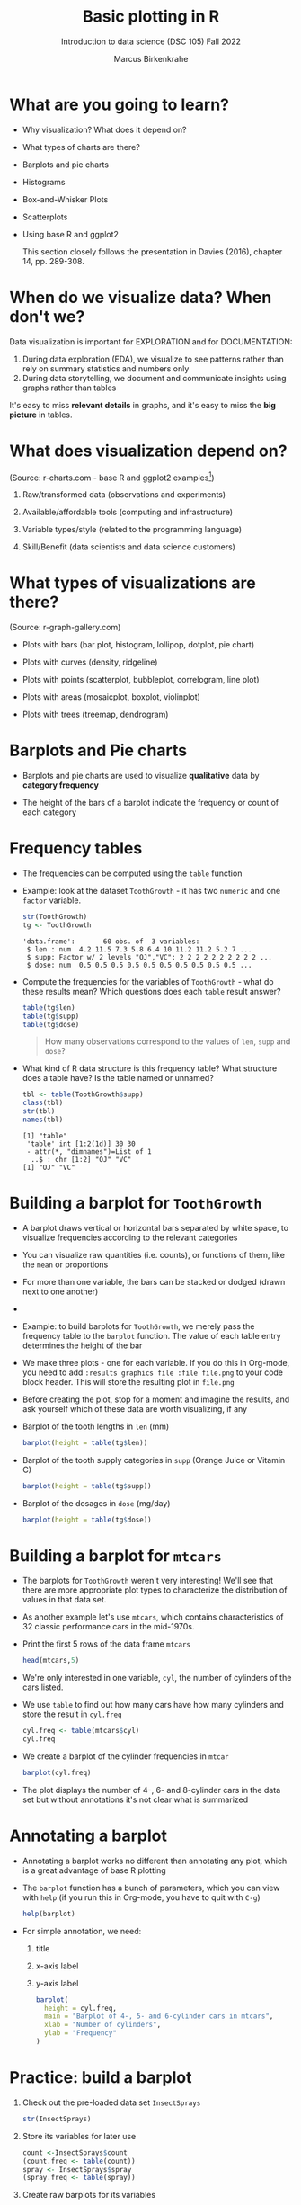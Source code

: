 #+title: Basic plotting in R
#+AUTHOR: Marcus Birkenkrahe
#+SUBTITLE: Introduction to data science (DSC 105) Fall 2022
#+OPTIONS: toc:nil num:nil
#+STARTUP: overview hideblocks indent inlineimages
#+PROPERTY: header-args:R :session *R* :exports both :results output
* What are you going to learn?
#+attr_html: :width 600px
[[../img/whiskers.jpg]]

- Why visualization? What does it depend on?
- What types of charts are there?
- Barplots and pie charts
- Histograms
- Box-and-Whisker Plots
- Scatterplots
- Using base R and ggplot2

  This section closely follows the presentation in Davies (2016),
  chapter 14, pp. 289-308.

* When do we visualize data? When don't we?
#+attr_html: :width 600px
[[../img/9_bigpicture.jpg]]
#+begin_notes
Data visualization is important for EXPLORATION and for DOCUMENTATION:

1) During data exploration (EDA), we visualize to see patterns rather
   than rely on summary statistics and numbers only
2) During data storytelling, we document and communicate insights
   using graphs rather than tables

It's easy to miss *relevant details* in graphs, and it's easy to miss
the *big picture* in tables.
#+end_notes
* What does visualization depend on?
#+attr_html: :width 600px
[[../img/9_viz.png]]
(Source: r-charts.com - base R and ggplot2 examples[fn:1])
#+begin_notes

1) Raw/transformed data (observations and experiments)

2) Available/affordable tools (computing and infrastructure)

3) Variable types/style (related to the programming language)

4) Skill/Benefit (data scientists and data science customers)

#+end_notes
* What types of visualizations are there?
#+attr_html: :width 700px
[[../img/9_chart_types.png]]
(Source: r-graph-gallery.com)
#+begin_notes
- Plots with bars (bar plot, histogram, lollipop, dotplot, pie chart)

- Plots with curves (density, ridgeline)

- Plots with points (scatterplot, bubbleplot, correlogram, line plot)

- Plots with areas (mosaicplot, boxplot, violinplot)

- Plots with trees (treemap, dendrogram)
#+end_notes
* Barplots and Pie charts

- Barplots and pie charts are used to visualize *qualitative* data by
  *category frequency*

- The height of the bars of a barplot indicate the frequency or count
  of each category

* Frequency tables

- The frequencies can be computed using the ~table~ function

- Example: look at the dataset ~ToothGrowth~ - it has two ~numeric~ and
  one ~factor~ variable.
  #+begin_src R
    str(ToothGrowth)
    tg <- ToothGrowth
  #+end_src

  #+RESULTS:
  : 'data.frame':       60 obs. of  3 variables:
  :  $ len : num  4.2 11.5 7.3 5.8 6.4 10 11.2 11.2 5.2 7 ...
  :  $ supp: Factor w/ 2 levels "OJ","VC": 2 2 2 2 2 2 2 2 2 2 ...
  :  $ dose: num  0.5 0.5 0.5 0.5 0.5 0.5 0.5 0.5 0.5 0.5 ...

- Compute the frequencies for the variables of ~ToothGrowth~ - what do
  these results mean? Which questions does each ~table~ result answer?
  #+begin_src R
    table(tg$len)
    table(tg$supp)
    table(tg$dose)
  #+end_src

  #+begin_quote
  How many observations correspond to the values of ~len~, ~supp~ and
  ~dose~?
  #+end_quote

- What kind of R data structure is this frequency table? What
  structure does a table have? Is the table named or unnamed?
  #+begin_src R
    tbl <- table(ToothGrowth$supp)
    class(tbl)
    str(tbl)
    names(tbl)
  #+end_src

  #+RESULTS:
  : [1] "table"
  :  'table' int [1:2(1d)] 30 30
  :  - attr(*, "dimnames")=List of 1
  :   ..$ : chr [1:2] "OJ" "VC"
  : [1] "OJ" "VC"

* Building a barplot for ~ToothGrowth~

- A barplot draws vertical or horizontal bars separated by white
  space, to visualize frequencies according to the relevant categories

- You can visualize raw quantities (i.e. counts), or functions of
  them, like the ~mean~ or proportions

- For more than one variable, the bars can be stacked or dodged (drawn
  next to one another)

- 

- Example: to build barplots for ~ToothGrowth~, we merely pass the
  frequency table to the ~barplot~ function. The value of each table
  entry determines the height of the bar

- We make three plots - one for each variable. If you do this in
  Org-mode, you need to add ~:results graphics file :file file.png~ to
  your code block header. This will store the resulting plot in
  ~file.png~

- Before creating the plot, stop for a moment and imagine the results,
  and ask yourself which of these data are worth visualizing, if any

- Barplot of the tooth lengths in ~len~ (mm)
  #+begin_src R :results graphics file :file ../img/9_len.png
    barplot(height = table(tg$len))
  #+end_src

  #+RESULTS:
  [[file:../img/9_len.png]]

- Barplot of the tooth supply categories in ~supp~ (Orange Juice or
  Vitamin C)
  #+begin_src R :results graphics file :file ../img/9_supp.png
    barplot(height = table(tg$supp))
  #+end_src

  #+RESULTS:
  [[file:../img/9_supp.png]]

- Barplot of the dosages in ~dose~ (mg/day)
  #+begin_src R :results graphics file :file ../img/9_dose.png
    barplot(height = table(tg$dose))
  #+end_src

  #+RESULTS:
  [[file:../img/9_dose.png]]

* Building a barplot for  ~mtcars~

      - The barplots for ~ToothGrowth~ weren't very interesting! We'll see
        that there are more appropriate plot types to characterize the
        distribution of values in that data set.

      - As another example let's use ~mtcars~, which contains characteristics
        of 32 classic performance cars in the mid-1970s.

      - Print the first 5 rows of the data frame ~mtcars~
        #+begin_src R
          head(mtcars,5)
        #+end_src

      - We're only interested in one variable, ~cyl~, the number of cylinders
        of the cars listed. 

      - We use ~table~ to find out how many cars have how many cylinders and
        store the result in ~cyl.freq~
        #+begin_src R
          cyl.freq <- table(mtcars$cyl)
          cyl.freq
        #+end_src

      - We create a barplot of the cylinder frequencies in ~mtcar~
        #+begin_src R :results graphics file :file ../img/9_cyl.png
          barplot(cyl.freq)
        #+end_src

      - The plot displays the number of 4-, 6- and 8-cylinder cars in the
        data set but without annotations it's not clear what is summarized

* Annotating a barplot

- Annotating a barplot works no different than annotating any plot,
  which is a great advantage of base R plotting

- The ~barplot~ function has a bunch of parameters, which you can view
  with ~help~ (if you run this in Org-mode, you have to quit with ~C-g~)
  #+begin_src R
    help(barplot)
  #+end_src

- For simple annotation, we need:
  1) title
  2) x-axis label
  3) y-axis label
  #+begin_src R :results graphics file :file ../img/9_cyl_ann.png
    barplot(
      height = cyl.freq,
      main = "Barplot of 4-, 5- and 6-cylinder cars in mtcars",
      xlab = "Number of cylinders",
      ylab = "Frequency"
    )
  #+end_src

  #+RESULTS:
  [[file:../img/9_cyl_ann.png]]

* Practice: build a barplot

1) Check out the pre-loaded data set ~InsectSprays~
   #+begin_src R
     str(InsectSprays)
   #+end_src

2) Store its variables for later use
   #+begin_src R 
     count <-InsectSprays$count
     (count.freq <- table(count))
     spray <- InsectSprays$spray
     (spray.freq <- table(spray))
   #+end_src
   
3) Create raw barplots for its variables
   #+begin_src R :results graphics file :file 9_insectsprays.png
     par(mfrow=c(1,2),pty='s')
     barplot(count.freq)
     barplot(spray.freq)
   #+end_src

   #+RESULTS:
   [[file:9_insectsprays.png]]
   
4) Annotate the plots accordingly
   #+begin_src R :results graphics file :file 9_insectsprays_ann.png
     par(mfrow=c(1,2),pty='s')
     barplot(
       height = count.freq,
       main = "Barplot (InsectSprays)",
       xlab = "Number of insects killed",
       ylab = "Frequency")
     barplot(
      height = spray.freq,
       main = "Barplot (InsectSprays)",
       xlab = "Type of insect spray",
       ylab = "Frequency")
   #+end_src

   #+RESULTS:
   [[file:9_insectsprays_ann.png]]

* TODO Building stacked/dodged barplots
* Footnotes

[fn:1]What are the categories used to organize the graphs?
Distribution, correlation and evolution (aka growth) relate to
statistical summaries. Spatial relates to an application, and the last
ones are qualitative characteristics related to patterns (part/whole),
order (ranking) and time (flow), showing special types of graphs (pie
chart, spider graph and line graph). The "Miscellaneous" category is
filled with fun examples, too.

